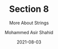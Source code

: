 #+TITLE: Section 8
#+SUBTITLE: More About Strings
#+AUTHOR: Mohammed Asir Shahid
#+EMAIL: MohammedShahid@protonmail.com
#+DATE: 2021-08-03
